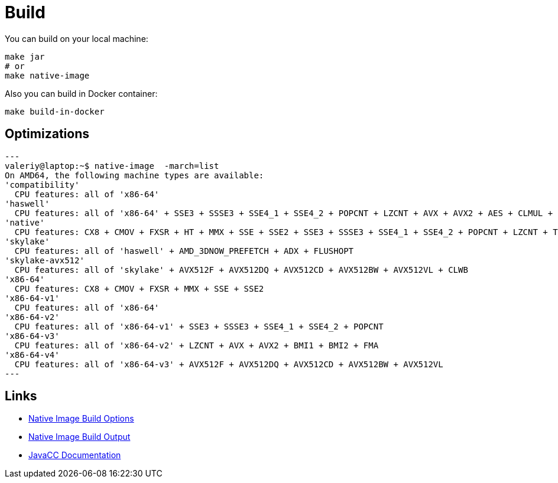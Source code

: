 = Build

You can build on your local machine:

[source,shell]
----
make jar
# or
make native-image
----

Also you can build in Docker container:

[source,shell]
----
make build-in-docker
----

== Optimizations

[source]
---
valeriy@laptop:~$ native-image  -march=list
On AMD64, the following machine types are available:
'compatibility'
  CPU features: all of 'x86-64'
'haswell'
  CPU features: all of 'x86-64' + SSE3 + SSSE3 + SSE4_1 + SSE4_2 + POPCNT + LZCNT + AVX + AVX2 + AES + CLMUL + BMI1 + BMI2 + FMA
'native'
  CPU features: CX8 + CMOV + FXSR + HT + MMX + SSE + SSE2 + SSE3 + SSSE3 + SSE4_1 + SSE4_2 + POPCNT + LZCNT + TSC + TSCINV_BIT + AVX + AVX2 + AES + ERMS + CLMUL + BMI1 + BMI2 + FMA + VZEROUPPER + FLUSH + RDTSCP + F16C
'skylake'
  CPU features: all of 'haswell' + AMD_3DNOW_PREFETCH + ADX + FLUSHOPT
'skylake-avx512'
  CPU features: all of 'skylake' + AVX512F + AVX512DQ + AVX512CD + AVX512BW + AVX512VL + CLWB
'x86-64'
  CPU features: CX8 + CMOV + FXSR + MMX + SSE + SSE2
'x86-64-v1'
  CPU features: all of 'x86-64'
'x86-64-v2'
  CPU features: all of 'x86-64-v1' + SSE3 + SSSE3 + SSE4_1 + SSE4_2 + POPCNT
'x86-64-v3'
  CPU features: all of 'x86-64-v2' + LZCNT + AVX + AVX2 + BMI1 + BMI2 + FMA
'x86-64-v4'
  CPU features: all of 'x86-64-v3' + AVX512F + AVX512DQ + AVX512CD + AVX512BW + AVX512VL
---

== Links

- link:https://www.graalvm.org/22.3/reference-manual/native-image/overview/BuildOptions/[Native Image Build Options]
- link:https://github.com/oracle/graal/blob/master/docs/reference-manual/native-image/BuildOutput.md[Native Image Build Output]
- link:https://javacc.github.io/javacc/documentation[JavaCC Documentation]
